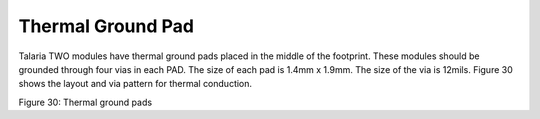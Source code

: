 Thermal Ground Pad
--------------------

Talaria TWO modules have thermal ground pads placed in the middle of the
footprint. These modules should be grounded through four vias in each
PAD. The size of each pad is 1.4mm x 1.9mm. The size of the via is
12mils. Figure 30 shows the layout and via pattern for thermal
conduction.

|A picture containing text, circuit, electronics Description
automatically generated|

Figure 30: Thermal ground pads

.. |A picture containing text, circuit, electronics Description automatically generated| image:: media/image1.jpeg
   :width: 7.48031in
   :height: 5.11001in
